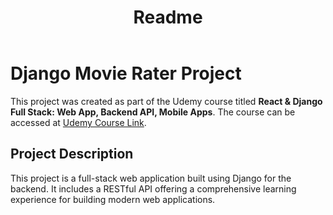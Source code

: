 #+title: Readme

* Django Movie Rater Project

This project was created as part of the Udemy course titled *React &
Django Full Stack: Web App, Backend API, Mobile Apps*. The course can be
accessed at [[https://www.udemy.com/share/101J3c3@t5t0ZZXTzqCLfejVh-3w-xEgUa1ByMdPvBAK1hPitnPVDPhkT580OI7cC3YNgc-7/][Udemy Course Link]].

** Project Description

This project is a full-stack web application built using Django for the backend.
It includes a RESTful API offering a comprehensive learning experience for building modern web applications.
